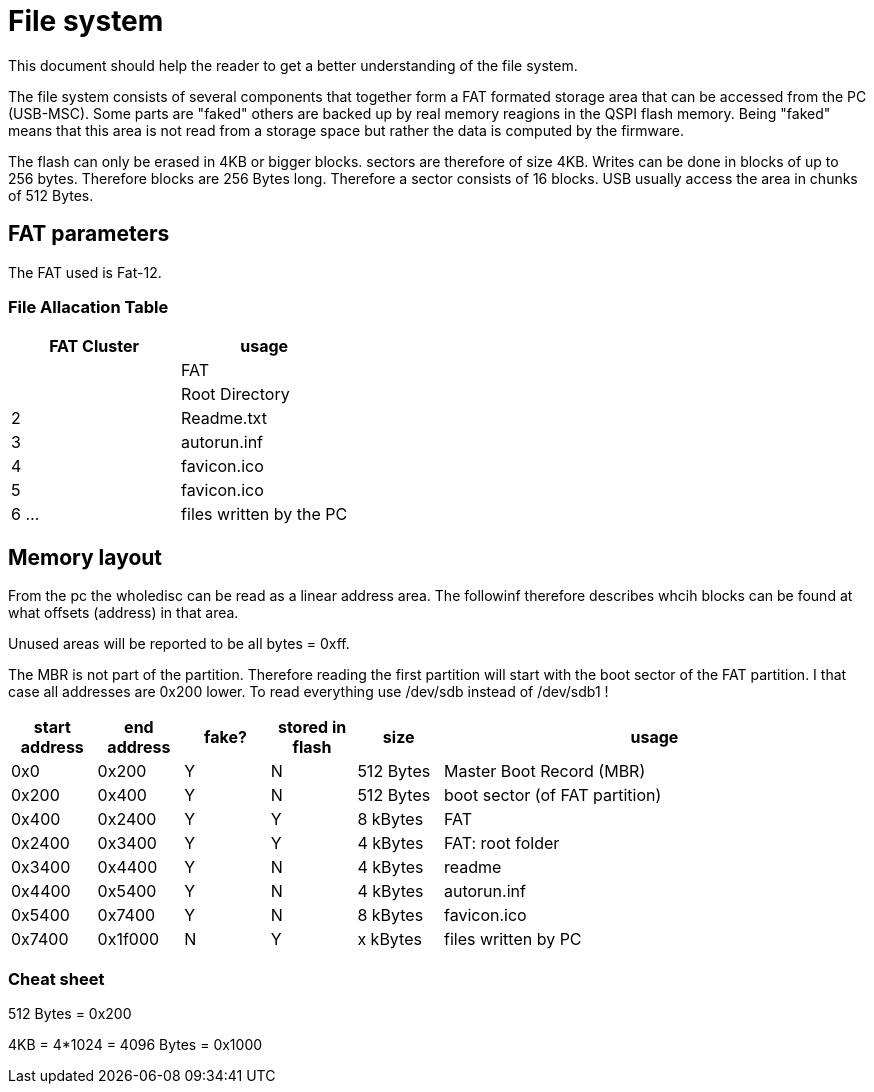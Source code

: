 File system
===========

:toc:

This document should help the reader to get a better understanding of the file system.

The file system consists of several components that together form a FAT formated storage area that can be accessed from the PC (USB-MSC).
Some parts are "faked" others are backed up by real memory reagions in the QSPI flash memory. Being "faked" means that this area is not read from a storage space but rather the data is computed by the firmware.

The flash can only be erased in 4KB or bigger blocks. sectors are therefore of size 4KB. Writes can be done in blocks of up to 256 bytes. Therefore blocks are 256 Bytes long. Therefore a sector consists of 16 blocks. USB usually access the area in chunks of 512 Bytes.

== FAT parameters

The FAT used is Fat-12.

=== File Allacation Table

[cols="1,1"]
|===
|FAT Cluster | usage

|
| FAT

|
| Root Directory

| 2
| Readme.txt
| 3
| autorun.inf
| 4
| favicon.ico
| 5
| favicon.ico

| 6 ...
| files written by the PC

|===

== Memory layout
From the pc the wholedisc can be read as a linear address area. The followinf therefore describes whcih blocks can be found at what offsets (address) in that area.

Unused areas will be reported to be all bytes = 0xff.

The MBR is not part of the partition. Therefore reading the first partition will start with the boot sector of the FAT partition.
I that case all addresses are 0x200 lower.
To read everything use /dev/sdb instead of /dev/sdb1 !

[cols="1,1,1,1,1,5"]
|===
|start address | end address | fake? | stored in flash| size | usage

| 0x0
| 0x200
| Y
| N
| 512 Bytes
| Master Boot Record (MBR)

| 0x200
| 0x400
| Y
| N
| 512 Bytes
| boot sector (of FAT partition)

| 0x400
| 0x2400
| Y
| Y
| 8 kBytes
| FAT

| 0x2400
| 0x3400
| Y
| Y
| 4 kBytes
| FAT: root folder

| 0x3400
| 0x4400
| Y
| N
| 4 kBytes
| readme

| 0x4400
| 0x5400
| Y
| N
| 4 kBytes
| autorun.inf

| 0x5400
| 0x7400
| Y
| N
| 8 kBytes
| favicon.ico

| 0x7400
| 0x1f000
| N
| Y
| x kBytes
| files written by PC

|===


=== Cheat sheet

512 Bytes = 0x200

4KB = 4*1024 = 4096 Bytes = 0x1000

